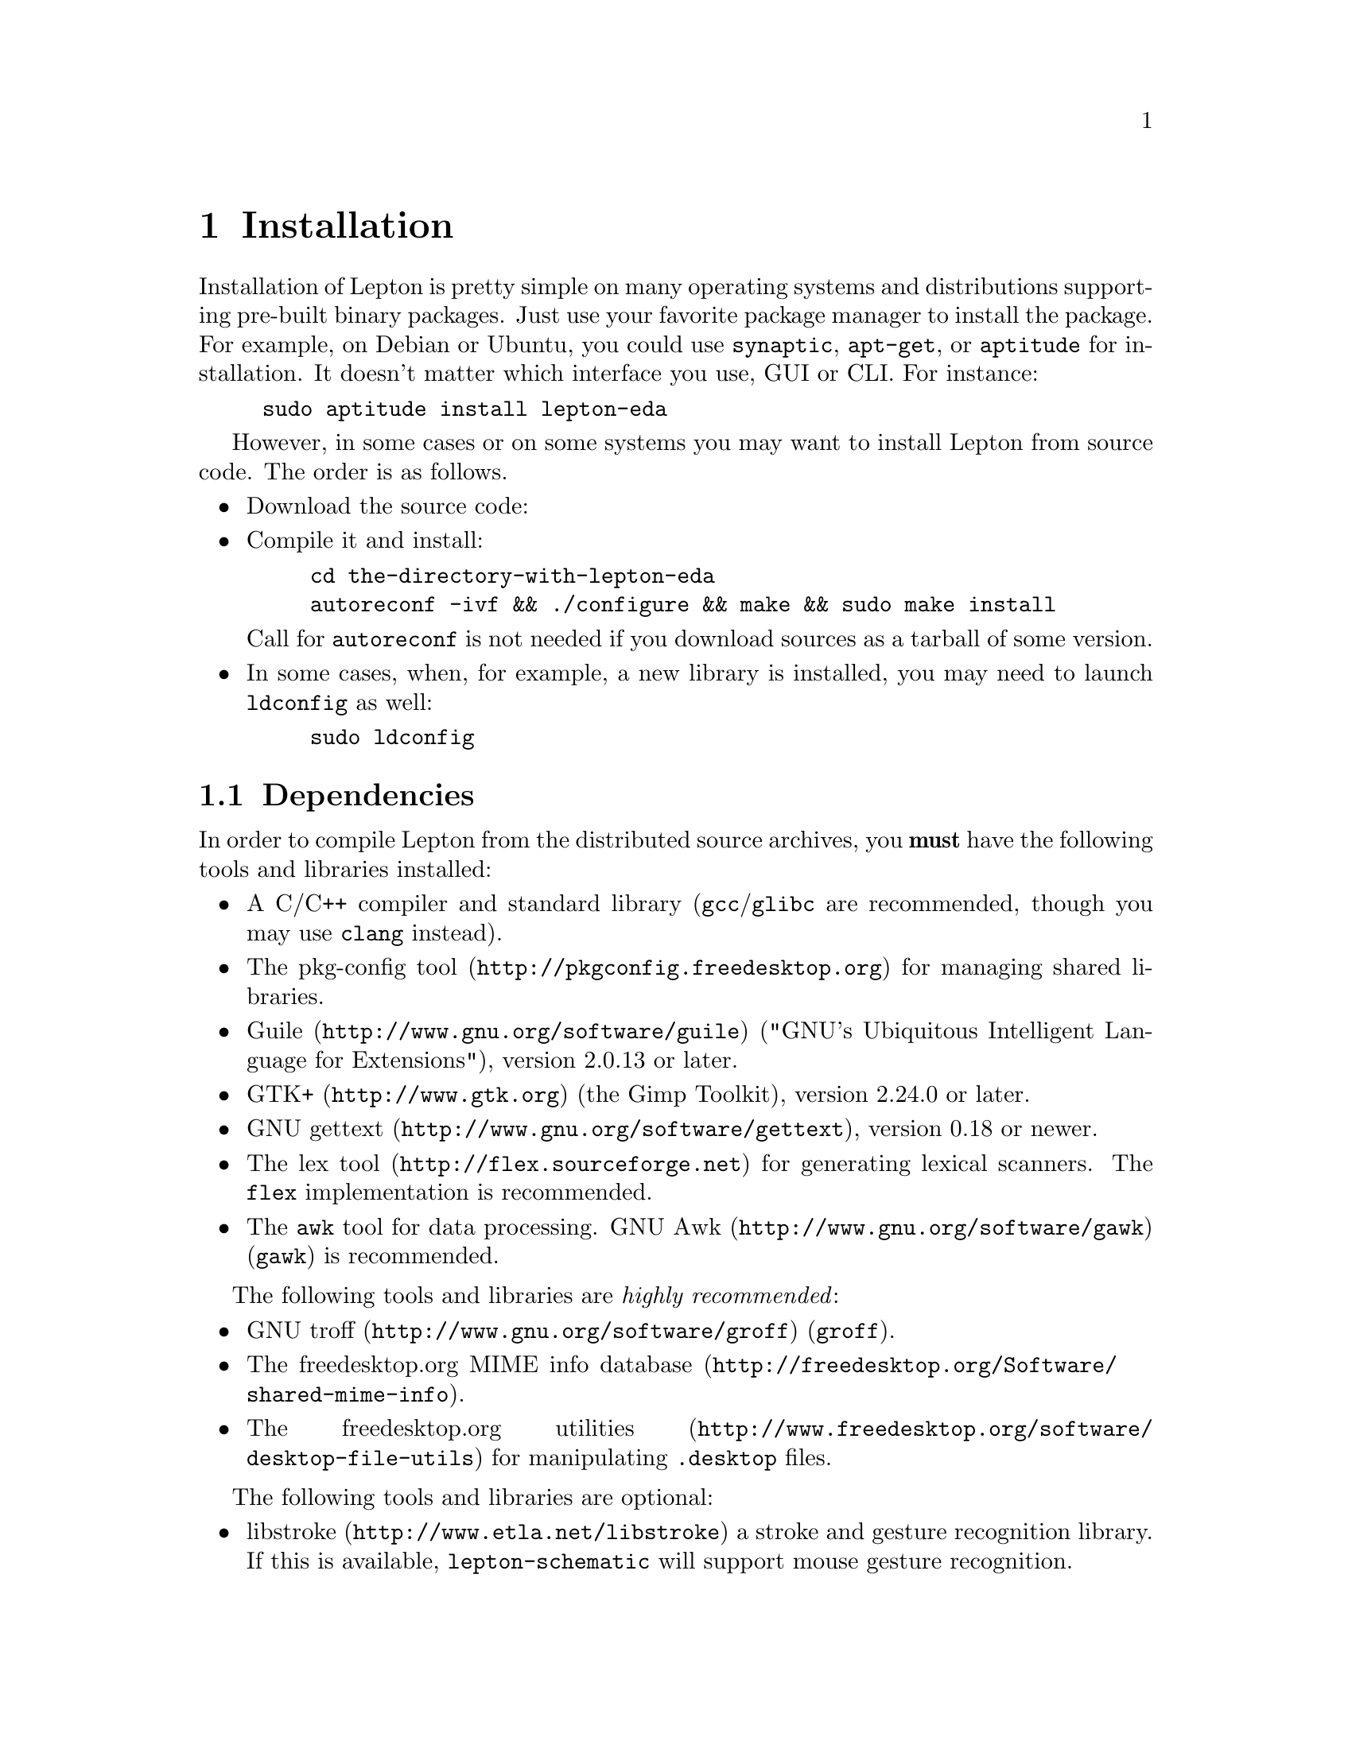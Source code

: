 @node Installation, Configuration, Overview, Top
@chapter Installation

Installation of Lepton is pretty simple on many operating systems and
distributions supporting pre-built binary packages.  Just use your
favorite package manager to install the package.  For example, on
Debian or Ubuntu, you could use @command{synaptic}, @command{apt-get},
or @command{aptitude} for installation.  It doesn't matter which
interface you use, GUI or CLI. For instance:
@example
sudo aptitude install lepton-eda
@end example

However, in some cases or on some systems you may want to install
Lepton from source code.  The order is as follows.
@itemize
@item
Download the source code:
@item
Compile it and install:
@example
cd the-directory-with-lepton-eda
autoreconf -ivf && ./configure && make && sudo make install
@end example
Call for @command{autoreconf} is not needed if you download sources as
a tarball of some version.
@item
In some cases, when, for example, a new library is installed, you may
need to launch @command{ldconfig} as well:
@example
sudo ldconfig
@end example
@end itemize

@menu
* Dependencies::
* Troubleshooting dependencies::
* Installation from source::
* Installation from git::
@end menu

@node Dependencies, Troubleshooting dependencies, Installation, Installation
@section Dependencies

In order to compile Lepton from the distributed source archives, you
@strong{must} have the following tools and libraries installed:
@itemize
@item
A C/C++ compiler and standard library (@command{gcc}/@command{glibc}
are recommended, though you may use @command{clang} instead).
@item
@url{http://pkgconfig.freedesktop.org, The pkg-config tool} for
managing shared libraries.
@item
@url{http://www.gnu.org/software/guile, Guile} ("GNU's Ubiquitous
Intelligent Language for Extensions"), version 2.0.13 or later.
@item
@url{http://www.gtk.org, GTK+} (the Gimp Toolkit), version 2.24.0 or
later.
@item
@url{http://www.gnu.org/software/gettext, GNU gettext}, version 0.18
or newer.
@item
@url{http://flex.sourceforge.net, The lex tool} for generating lexical
scanners.  The @command{flex} implementation is recommended.
@item
The @command{awk} tool for data processing.
@url{http://www.gnu.org/software/gawk, GNU Awk} (@command{gawk}) is
recommended.
@end itemize

The following tools and libraries are @emph{highly recommended}:
@itemize
@item
@url{http://www.gnu.org/software/groff, GNU troff} (@command{groff}).
@item
@url{http://freedesktop.org/Software/shared-mime-info, The
freedesktop.org MIME info database}.
@item
@url{http://www.freedesktop.org/software/desktop-file-utils, The
freedesktop.org utilities} for manipulating @file{.desktop} files.
@end itemize

The following tools and libraries are optional:

@itemize
@item
@url{http://www.etla.net/libstroke, libstroke} a stroke and gesture
recognition library.  If this is available, @command{lepton-schematic}
will support mouse gesture recognition.
@end itemize

@node Troubleshooting dependencies, Installation from source, Dependencies, Installation
@section Troubleshooting dependencies

Sometimes, @code{./configure} says it cannot find a library while
the library is installed.  Really, it may just not find its headers
which live in a separate package.  Many modern operating system
distributions split a library into two packages:

@enumerate
@item
A package with binary files, say a @file{libfoo} package, which
contains the files necessary to @emph{run} programs which use
@file{libfoo}.
@item
A @dfn{development package}, @file{libfoo-dev} or @file{libfoo-devel},
which contains the files necessary to @emph{compile} programs which
use @file{libfoo}.
@end enumerate

If you're having problems, make sure that you have all of the
necessary development packages installed.


@node Installation from source, Installation from git, Troubleshooting dependencies, Installation
@section Installation from a source archive

First extract the archive to a sensible place:
@example
tar -xzvf lepton-eda-@value{VERSION}.tar.gz &&
cd lepton-eda-@value{VERSION}
@end example

Run the configuration script.  You'll probably want to specify a
custom directory to install Lepton EDA to, for example:
@example
./configure --prefix=$HOME/lepton
@end example

You can then compile Lepton:
@example
make
@end example

And install it (if you used a @option{--prefix} outside your
@env{$HOME} directory, you may need to run this as @emph{root}):

@example
make install
@end example

@node Installation from git,  , Installation from source, Installation
@section Installation from the git repository

Lepton uses the @command{git} version control system.  If you wish to
try out the very latest version of Lepton, you will need to install
some extra tools @emph{in addition to} the ones listed above:

@itemize
@item
The @url{http://git-scm.com, git version control tool}, version 1.6 or
newer.
@item
@url{http://www.gnu.org/software/automake, GNU Automake}, version
1.11.0 or newer.
@item
@url{http://www.gnu.org/software/autoconf, GNU Autoconf}, version 2.60
or newer.
@item
@url{http://www.gnu.org/software/libtool, GNU Libtool}.
@item
@url{http://www.gnu.org/software/texinfo, GNU Texinfo documentation
system}.

Note that on some distributions the @TeX{} support for Texinfo is
packaged separately.
@end itemize

Once you have these installed, you need to clone the Lepton git
repository:

@example
git clone https://github.com/lepton-eda/lepton-eda.git
@end example

To generate the configure script, run:

@example
autoreconf -ivf
@end example

You can then proceed to configure and build Lepton as described above.
